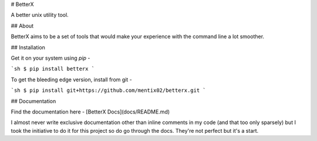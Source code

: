 # BetterX

A better unix utility tool.

## About

BetterX aims to be a set of tools that would make your experience with the command line a lot smoother.

## Installation

Get it on your system using `pip` - 

```sh
$ pip install betterx
```

To get the bleeding edge version, install from git - 

```sh
$ pip install git+https://github.com/mentix02/betterx.git
```

## Documentation

Find the documentation here - [BetterX Docs](docs/README.md)

I almost never write exclusive documentation other than inline comments in my code (and that too only sparsely) but I took the initiative to do it for this project so do go through the docs. They're not perfect but it's a start.


